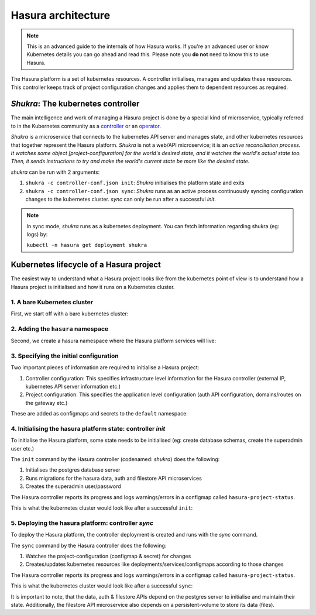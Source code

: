.. .. meta::
   :description: Reference documentation for Hasura's Kubernetes based
   architecture. The architecture is explained by following the life-cycle of a
   project. 
   :keywords: hasura, docs, architecture reference, architecture, Kubernetes

.. _platform-architecture:

Hasura architecture
===================

.. note::
  This is an advanced guide to the internals of how Hasura works. If you're an
  advanced user or know Kubernetes details you can go ahead and read this.
  Please note you **do not** need to know this to use Hasura.


The Hasura platform is a set of kubernetes resources. A controller
initialises, manages and updates these resources. This controller
keeps track of project configuration changes and applies them to
dependent resources as required.


*Shukra*: The kubernetes controller
-----------------------------------

The main intelligence and work of managing a Hasura project is done
by a special kind of microservice, typically referred to in the Kubernetes community
as a `controller <https://github.com/kubernetes/community/blob/master/contributors/devel/controllers.md>`_ or
an `operator <https://coreos.com/blog/introducing-operators.html>`_.

*Shukra* is a microservice that connects to the kubernetes API server
and manages state, and other kubernetes resources that together represent the
Hasura platform. *Shukra* is not a web/API microservice; it is an
*active reconciliation process. It watches some object [project-configuration] for
the world's desired state, and it watches the world's actual state too.
Then, it sends instructions to try and make the world's current state be more like the desired state.*

*shukra* can be run with 2 arguments:

#. ``shukra -c controller-conf.json init``: *Shukra* initialises the platform state and exits
#. ``shukra -c controller-conf.json sync``: *Shukra* runs as an active process continuously syncing
   configuration changes to the kubernetes cluster. *sync* can only be run after a successful *init*.

.. note:: In sync mode, *shukra* runs as a kubernetes deployment. You
  can fetch information regarding shukra (eg: logs) by:

  ``kubectl -n hasura get deployment shukra``


Kubernetes lifecycle of a Hasura project
----------------------------------------

The easiest way to understand what a Hasura project looks like from the kubernetes
point of view is to understand how a Hasura project is initialised and how it
runs on a Kubernetes cluster.

1. A bare Kubernetes cluster
^^^^^^^^^^^^^^^^^^^^^^^^^^^^

First, we start off with a bare kubernetes cluster:

.. image:: ../../img/1-bare.png
   :width: 50%

2. Adding the ``hasura`` namespace
^^^^^^^^^^^^^^^^^^^^^^^^^^^^^^^^^^

Second, we create a hasura namespace where the Hasura platform
services will live:

.. image:: ../../img/2-hasura-ns.png
   :width: 50%

3. Specifying the initial configuration
^^^^^^^^^^^^^^^^^^^^^^^^^^^^^^^^^^^^^^^
Two important pieces of information are required to initialise a Hasura project:

#. Controller configuration: This specifies infrastructure level information
   for the Hasura controller (external IP, kubernetes API server
   information etc.)

#. Project configuration: This specifies the application level configuration
   (auth API configuration, domains/routes on the gateway etc.)

These are added as configmaps and secrets to the ``default`` namespace:

.. image:: ../../img/3-project-conf.png
   :height: 300px

4. Initialising the hasura platform state: controller *init*
^^^^^^^^^^^^^^^^^^^^^^^^^^^^^^^^^^^^^^^^^^^^^^^^^^^^^^^^^^^^
To initialise the Hasura platform, some state needs to be initialised
(eg: create database schemas, create the superadmin user etc.)

The ``init`` command by the Hasura controller (codenamed: *shukra*)
does the following:

#. Initialises the postgres database server
#. Runs migrations for the hasura data, auth and filestore API microservices
#. Creates the superadmin user/password

The Hasura controller reports its progress and logs warnings/errors in
a configmap called ``hasura-project-status``.

This is what the kubernetes cluster would look like after a successful
``init``:

.. image:: ../../img/4-init.png

5. Deploying the hasura platform: controller *sync*
^^^^^^^^^^^^^^^^^^^^^^^^^^^^^^^^^^^^^^^^^^^^^^^^^^^
To deploy the Hasura platform, the controller deployment is created
and runs with the *sync* command.

The ``sync`` command by the Hasura controller does the following:

#. Watches the project-configuration (configmap & secret) for changes
#. Creates/updates kubernetes resources like deployments/services/configmaps according
   to those changes

The Hasura controller reports its progress and logs warnings/errors in
a configmap called ``hasura-project-status``.

This is what the kubernetes cluster would look like after a successful
``sync``:

.. image:: ../../img/5-sync.png

It is important to note, that the data, auth & filestore APIs depend on the
postgres server to initialise and maintain their state.
Additionally, the filestore API microservice also depends on a persistent-volume
to store its data (files).
